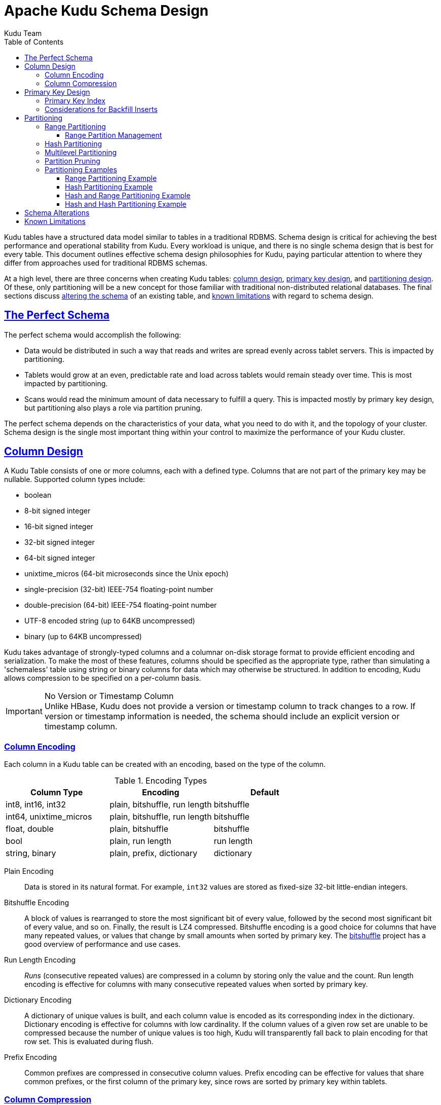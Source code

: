 // Licensed to the Apache Software Foundation (ASF) under one
// or more contributor license agreements.  See the NOTICE file
// distributed with this work for additional information
// regarding copyright ownership.  The ASF licenses this file
// to you under the Apache License, Version 2.0 (the
// "License"); you may not use this file except in compliance
// with the License.  You may obtain a copy of the License at
//
//   http://www.apache.org/licenses/LICENSE-2.0
//
// Unless required by applicable law or agreed to in writing,
// software distributed under the License is distributed on an
// "AS IS" BASIS, WITHOUT WARRANTIES OR CONDITIONS OF ANY
// KIND, either express or implied.  See the License for the
// specific language governing permissions and limitations
// under the License.

[[schema_design]]
= Apache Kudu Schema Design
:author: Kudu Team
:imagesdir: ./images
:icons: font
:toc: left
:toclevels: 3
:doctype: book
:backend: html5
:sectlinks:
:experimental:

Kudu tables have a structured data model similar to tables in a traditional
RDBMS. Schema design is critical for achieving the best performance and
operational stability from Kudu. Every workload is unique, and there is no
single schema design that is best for every table. This document outlines
effective schema design philosophies for Kudu, paying particular attention to
where they differ from approaches used for traditional RDBMS schemas.

At a high level, there are three concerns when creating Kudu tables:
<<column-design,column design>>, <<primary-key,primary key design>>, and
<<partitioning,partitioning design>>. Of these, only partitioning will be a new
concept for those familiar with traditional non-distributed relational
databases. The final sections discuss <<alter-schema,altering the schema>> of an
existing table, and <<known-limitations,known limitations>> with regard to
schema design.

== The Perfect Schema

The perfect schema would accomplish the following:

- Data would be distributed in such a way that reads and writes are spread
  evenly across tablet servers. This is impacted by partitioning.
- Tablets would grow at an even, predictable rate and load across tablets would
  remain steady over time. This is most impacted by partitioning.
- Scans would read the minimum amount of data necessary to fulfill a query. This
  is impacted mostly by primary key design, but partitioning also plays a role
  via partition pruning.

The perfect schema depends on the characteristics of your data, what you need to do
with it, and the topology of your cluster. Schema design is the single most important
thing within your control to maximize the performance of your Kudu cluster.

[[column-design]]
== Column Design

A Kudu Table consists of one or more columns, each with a defined type. Columns
that are not part of the primary key may be nullable. Supported
column types include:

* boolean
* 8-bit signed integer
* 16-bit signed integer
* 32-bit signed integer
* 64-bit signed integer
* unixtime_micros (64-bit microseconds since the Unix epoch)
* single-precision (32-bit) IEEE-754 floating-point number
* double-precision (64-bit) IEEE-754 floating-point number
* UTF-8 encoded string (up to 64KB uncompressed)
* binary (up to 64KB uncompressed)

Kudu takes advantage of strongly-typed columns and a columnar on-disk storage
format to provide efficient encoding and serialization. To make the most of
these features, columns should be specified as the appropriate type, rather than
simulating a 'schemaless' table using string or binary columns for data which
may otherwise be structured. In addition to encoding, Kudu allows compression to
be specified on a per-column basis.

[[no_version_column]]
[IMPORTANT]
.No Version or Timestamp Column
Unlike HBase, Kudu does not provide a version or timestamp column to track changes
to a row. If version or timestamp information is needed, the schema should include
an explicit version or timestamp column.

[[encoding]]
=== Column Encoding

Each column in a Kudu table can be created with an encoding, based on the type
of the column.

.Encoding Types
[options="header"]
|===
| Column Type             | Encoding                       | Default
| int8, int16, int32      | plain, bitshuffle, run length  | bitshuffle
| int64, unixtime_micros  | plain, bitshuffle, run length  | bitshuffle
| float, double           | plain, bitshuffle              | bitshuffle
| bool                    | plain, run length              | run length
| string, binary          | plain, prefix, dictionary      | dictionary
|===

[[plain]]
Plain Encoding:: Data is stored in its natural format. For example, `int32`
values are stored as fixed-size 32-bit little-endian integers.

[[bitshuffle]]
Bitshuffle Encoding:: A block of values is rearranged to store the most
significant bit of every value, followed by the second most significant bit of
every value, and so on. Finally, the result is LZ4 compressed. Bitshuffle
encoding is a good choice for columns that have many repeated values, or values
that change by small amounts when sorted by primary key. The
https://github.com/kiyo-masui/bitshuffle[bitshuffle] project has a good overview
of performance and use cases.

[[run-length]]
Run Length Encoding:: _Runs_ (consecutive repeated values) are compressed in a
column by storing only the value and the count. Run length encoding is effective
for columns with many consecutive repeated values when sorted by primary key.

[[dictionary]]
Dictionary Encoding:: A dictionary of unique values is built, and each column
value is encoded as its corresponding index in the dictionary. Dictionary
encoding is effective for columns with low cardinality. If the column values of
a given row set are unable to be compressed because the number of unique values
is too high, Kudu will transparently fall back to plain encoding for that row
set. This is evaluated during flush.

[[prefix]]
Prefix Encoding:: Common prefixes are compressed in consecutive column values.
Prefix encoding can be effective for values that share common prefixes, or the
first column of the primary key, since rows are sorted by primary key within
tablets.

[[compression]]
=== Column Compression

Kudu allows per-column compression using the `LZ4`, `Snappy`, or `zlib`
compression codecs. By default, columns are stored uncompressed. Consider using
compression if reducing storage space is more important than raw scan
performance.

Every data set will compress differently, but in general LZ4 is the most
performant codec, while `zlib` will compress to the smallest data sizes.
Bitshuffle-encoded columns are automatically compressed using LZ4, so it is not
recommended to apply additional compression on top of this encoding.

[[primary-keys]]
== Primary Key Design

Every Kudu table must declare a primary key comprised of one or more columns.
Like an RDBMS primary key, the Kudu primary key enforces a uniqueness constraint.
Attempting to insert a row with the same primary key values as an existing row
will result in a duplicate key error.

Primary key columns must be non-nullable, and may not be a boolean or floating-
point type.

Once set during table creation, the set of columns in the primary key may not
be altered.

Unlike an RDBMS, Kudu does not provide an auto-incrementing column feature,
so the application must always provide the full primary key during insert.

Row delete and update operations must also specify the full primary key of the
row to be changed. Kudu does not natively support range deletes or updates.

The primary key values of a column may not be updated after the row is inserted.
However, the row may be deleted and re-inserted with the updated value.


[[indexing]]
=== Primary Key Index

As with many traditional relational databases, Kudu’s primary key is in a
clustered index. All rows within a tablet are sorted by its primary key.

When scanning Kudu rows, use equality or range predicates on primary key
columns to efficiently find the rows.

NOTE: Primary key indexing optimizations apply to scans on individual tablets.
See the <<partition-pruning>> section for details on how scans can use
predicates to skip entire tablets.

[[Backfilling]]
=== Considerations for Backfill Inserts

This section discuss a primary key design consideration for timeseries use
cases where the primary key is a timestamp, or the first column of the primary
key is a timestamp.

Each time a row is inserted into a Kudu table, Kudu looks up the primary key in
the primary key index storage to check whether that primary key is already
present in the table. If the primary key exists in the table, a "duplicate key"
error is returned.  In the typical case where data is being inserted at
the current time as it arrives from the data source, only a small range of
primary keys are "hot". So, each of these "check for presence" operations is
very fast. It hits the cached primary key storage in memory and doesn't require
going to disk.

In the case when you load historical data, which is called "backfilling", from
an offline data source, each row that is inserted is likely to hit a cold area
of the primary key index which is not resident in memory and will cause one or
more HDD disk seeks. For example, in a normal ingestion case where Kudu sustains
a few million inserts per second, the "backfill" use case might sustain only
a few thousand inserts per second.

To alleviate the performance issue during backfilling, consider the following
options:

* Make the primary keys more compressible.
+
For example, with the first column of a primary key being a random ID of 32-bytes,
caching one billion primary keys would require at least 32 GB of RAM to stay in
cache. If caching backfill primary keys from several days ago, you need to have
several times 32 GB of memory. By changing the primary key to be more compressible,
you increase the likelihood that the primary keys can fit in cache and thus
reducing the amount of random disk I/Os.
+

* Use SSDs for storage as random seeks are orders of magnitude faster than spinning disks.

* Change the primary key structure such that the backfill writes hit a continuous range of primary keys.

[[partitioning]]
== Partitioning

In order to provide scalability, Kudu tables are partitioned into units called
tablets, and distributed across many tablet servers. A row always belongs to a
single tablet. The method of assigning rows to tablets is determined by the
partitioning of the table, which is set during table creation.

Choosing a partitioning strategy requires understanding the data model and the
expected workload of a table. For write-heavy workloads, it is important to
design the partitioning such that writes are spread across tablets in order to
avoid overloading a single tablet. For workloads involving many short scans,
where the overhead of contacting remote servers dominates, performance can be
improved if all of the data for the scan is located in the same tablet.
Understanding these fundamental trade-offs is central to designing an effective
partition schema.

[[no_default_partitioning]]
[IMPORTANT]
.No Default Partitioning
Kudu does not provide a default partitioning strategy when creating tables. It
is recommended that new tables which are expected to have heavy read and write
workloads have at least as many tablets as tablet servers.

Kudu provides two types of partitioning: <<range-partitioning,range
partitioning>> and <<hash-partitioning,hash partitioning>>. Tables may also have
<<multilevel-partitioning,multilevel partitioning>>, which combines range and hash
partitioning, or multiple instances of hash partitioning.

[[range-partitioning]]
=== Range Partitioning

Range partitioning distributes rows using a totally-ordered range partition key.
Each partition is assigned a contiguous segment of the range partition keyspace.
The key must be comprised of a subset of the primary key columns. If the range
partition columns match the primary key columns, then the range partition key of
a row will equal its primary key. In range partitioned tables without hash
partitioning, each range partition will correspond to exactly one tablet.

The initial set of range partitions is specified during table creation as a set
of partition bounds and split rows. For each bound, a range partition will be
created in the table. Each split will divide a range partition in two.  If no
partition bounds are specified, then the table will default to a single
partition covering the entire key space (unbounded below and above). Range
partitions must always be non-overlapping, and split rows must fall within a
range partition.

NOTE: see the <<range-partitioning-example>> for further discussion of range
partitioning.

[[range-partition-management]]
==== Range Partition Management

Kudu allows range partitions to be dynamically added and removed from a table at
runtime, without affecting the availability of other partitions. Removing a
partition will delete the tablets belonging to the partition, as well as the
data contained in them. Subsequent inserts into the dropped partition will fail.
New partitions can be added, but they must not overlap with any existing range
partitions. Kudu allows dropping and adding any number of range partitions in a
single transactional alter table operation.

Dynamically adding and dropping range partitions is particularly useful for time
series use cases. As time goes on, range partitions can be added to cover
upcoming time ranges. For example, a table storing an event log could add a
month-wide partition just before the start of each month in order to hold the
upcoming events. Old range partitions can be dropped in order to efficiently
remove historical data, as necessary.

[[hash-partitioning]]
=== Hash Partitioning

Hash partitioning distributes rows by hash value into one of many buckets.  In
single-level hash partitioned tables, each bucket will correspond to exactly
one tablet. The number of buckets is set during table creation. Typically the
primary key columns are used as the columns to hash, but as with range
partitioning, any subset of the primary key columns can be used.

Hash partitioning is an effective strategy when ordered access to the table is
not needed. Hash partitioning is effective for spreading writes randomly among
tablets, which helps mitigate hot-spotting and uneven tablet sizes.

NOTE: see the <<hash-partitioning-example>> for further discussion of hash
partitioning.

[[multilevel-partitioning]]
=== Multilevel Partitioning

Kudu allows a table to combine multiple levels of partitioning on a single
table. Zero or more hash partition levels can be combined with an optional range
partition level. The only additional constraint on multilevel partitioning
beyond the constraints of the individual partition types, is that multiple levels
of hash partitions must not hash the same columns.

When used correctly, multilevel partitioning can retain the benefits of the
individual partitioning types, while reducing the downsides of each. The total
number of tablets in a multilevel partitioned table is the product of the
number of partitions in each level.

NOTE: see the <<hash-range-partitioning-example>> and the
<<hash-hash-partitioning-example>> for further discussion of multilevel
partitioning.

[[partition-pruning]]
=== Partition Pruning

Kudu scans will automatically skip scanning entire partitions when it can be
determined that the partition can be entirely filtered by the scan predicates.
To prune hash partitions, the scan must include equality predicates on every
hashed column. To prune range partitions, the scan must include equality or
range predicates on the range partitioned columns. Scans on multilevel
partitioned tables can take advantage of partition pruning on any of the levels
independently.

[[partitioning-examples]]
=== Partitioning Examples

To illustrate the factors and trade-offs associated with designing a partitioning
strategy for a table, we will walk through some different partitioning
scenarios. Consider the following table schema for storing machine metrics data
(using SQL syntax and date-formatted timestamps for clarity):

[source,sql]
----
CREATE TABLE metrics (
    host STRING NOT NULL,
    metric STRING NOT NULL,
    time INT64 NOT NULL,
    value DOUBLE NOT NULL,
    PRIMARY KEY (host, metric, time),
);
----

[[range-partitioning-example]]
==== Range Partitioning Example

A natural way to partition the `metrics` table is to range partition on the
`time` column. Let's assume that we want to have a partition per year, and the
table will hold data for 2014, 2015, and 2016. There are at least two ways that
the table could be partitioned: with unbounded range partitions, or with bounded
range partitions.

image::range-partitioning-example.png[Range Partitioning by `time`]

The image above shows the two ways the `metrics` table can be range partitioned
on the `time` column. In the first example (in blue), the default range
partition bounds are used, with splits at `2015-01-01` and `2016-01-01`. This
results in three tablets: the first containing values before 2015, the second
containing values in the year 2015, and the third containing values after 2016.
The second example (in green) uses a range partition bound of `[(2014-01-01),
(2017-01-01)]`, and splits at `2015-01-01` and `2016-01-01`. The second example
could have equivalently been expressed through range partition bounds of
`[(2014-01-01), (2015-01-01)]`, `[(2015-01-01), (2016-01-01)]`, and
`[(2016-01-01), (2017-01-01)]`, with no splits. The first example has unbounded
lower and upper range partitions, while the second example includes bounds.

Each of the range partition examples above allows time-bounded scans to prune
partitions falling outside of the scan's time bound. This can greatly improve
performance when there are many partitions. When writing, both examples suffer
from potential hot-spotting issues. Because metrics tend to always be written
at the current time, most writes will go into a single range partition.

The second example is more flexible than the first, because it allows range
partitions for future years to be added to the table. In the first example, all
writes for times after `2016-01-01` will fall into the last partition, so the
partition may eventually become too large for a single tablet server to handle.

[[hash-partitioning-example]]
==== Hash Partitioning Example

Another way of partitioning the `metrics` table is to hash partition on the
`host` and `metric` columns.

image::hash-partitioning-example.png[Hash Partitioning by `host` and `metric`]

In the example above, the `metrics` table is hash partitioned on the `host` and
`metric` columns into four buckets. Unlike the range partitioning example
earlier, this partitioning strategy will spread writes over all tablets in the
table evenly, which helps overall write throughput. Scans over a specific host
and metric can take advantage of partition pruning by specifying equality
predicates, reducing the number of scanned tablets to one. One issue to be
careful of with a pure hash partitioning strategy, is that tablets could grow
indefinitely as more and more data is inserted into the table. Eventually
tablets will become too big for an individual tablet server to hold.

NOTE: Although these examples number the tablets, in reality tablets are only
given UUID identifiers. There is no natural ordering among the tablets in a hash
partitioned table.

[[hash-range-partitioning-example]]
==== Hash and Range Partitioning Example

The previous examples showed how the `metrics` table could be range partitioned
on the `time` column, or hash partitioned on the `host` and `metric` columns.
These strategies have associated strength and weaknesses:

.Partitioning Strategies
|===
| Strategy | Writes | Reads | Tablet Growth

| `range(time)`
| ✗ - all writes go to latest partition
| ✓ - time-bounded scans can be pruned
| ✓ - new tablets can be added for future time periods

| `hash(host, metric)`
| ✓ - writes are spread evenly among tablets
| ✓ - scans on specific hosts and metrics can be pruned
| ✗ - tablets could grow too large
|===

Hash partitioning is good at maximizing write throughput, while range
partitioning avoids issues of unbounded tablet growth. Both strategies can take
advantage of partition pruning to optimize scans in different scenarios. Using
multilevel partitioning, it is possible to combine the two strategies in order
to gain the benefits of both, while minimizing the drawbacks of each.

image::hash-range-partitioning-example.png[Hash and Range Partitioning]

In the example above, range partitioning on the `time` column is combined with
hash partitioning on the `host` and `metric` columns. This strategy can be
thought of as having two dimensions of partitioning: one for the hash level and
one for the range level. Writes into this table at the current time will be
parallelized up to the number of hash buckets, in this case 4. Reads can take
advantage of time bound *and* specific host and metric predicates to prune
partitions. New range partitions can be added, which results in creating 4
additional tablets (as if a new column were added to the diagram).

[[hash-hash-partitioning-example]]
==== Hash and Hash Partitioning Example

Kudu can support any number of hash partitioning levels in the same table, as
long as the levels have no hashed columns in common.

image::hash-hash-partitioning-example.png[Hash and Hash Partitioning]

In the example above, the table is hash partitioned on `host` into 4 buckets,
and hash partitioned on `metric` into 3 buckets, resulting in 12 tablets.
Although writes will tend to be spread among all tablets when using this
strategy, it is slightly more prone to hot-spotting than when hash partitioning
over multiple independent columns, since all values for an individual host or
metric will always belong to a single tablet. Scans can take advantage of
equality predicates on the `host` and `metric` columns separately to prune
partitions.

Multiple levels of hash partitioning can also be combined with range
partitioning, which logically adds another dimension of partitioning.

[[alter-schema]]
== Schema Alterations

You can alter a table's schema in the following ways:

- Rename the table
- Rename primary key columns
- Rename, add, or drop non-primary key columns
- Add and drop range partitions

Multiple alteration steps can be combined in a single transactional operation.

[[known-limitations]]
== Known Limitations

Kudu currently has some known limitations that may factor into schema design.

Number of Columns:: By default, Kudu will not permit the creation of tables with
more than 300 columns. We recommend schema designs that use fewer columns for best
performance.

Size of Cells:: No individual cell may be larger than 64KB before encoding or
compression. The cells making up a composite key are limited to a total of 16KB
after the internal composite-key encoding done by Kudu. Inserting rows not
conforming to these limitations will result in errors being returned to the
client.

Size of Rows:: Although individual cells may be up to 64KB, and Kudu supports up to
300 columns, it is recommended that no single row be larger than a few hundred KB.

Valid Identifiers:: Identifiers such as table and column names must be valid UTF-8
sequences and no longer than 256 bytes.

Immutable Primary Keys:: Kudu does not allow you to update the primary key
columns of a row.

Non-alterable Primary Key:: Kudu does not allow you to alter the primary key
columns after table creation.

Non-alterable Partitioning:: Kudu does not allow you to change how a table is
partitioned after creation, with the exception of adding or dropping range
partitions.

Non-alterable Column Types:: Kudu does not allow the type of a column to be
altered.

Partition Splitting:: Partitions cannot be split or merged after table creation.
